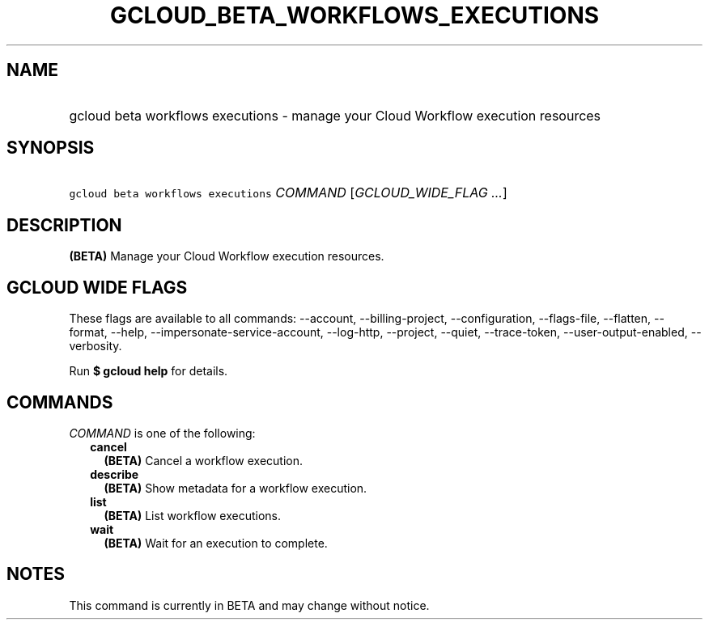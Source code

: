 
.TH "GCLOUD_BETA_WORKFLOWS_EXECUTIONS" 1



.SH "NAME"
.HP
gcloud beta workflows executions \- manage your Cloud Workflow execution resources



.SH "SYNOPSIS"
.HP
\f5gcloud beta workflows executions\fR \fICOMMAND\fR [\fIGCLOUD_WIDE_FLAG\ ...\fR]



.SH "DESCRIPTION"

\fB(BETA)\fR Manage your Cloud Workflow execution resources.



.SH "GCLOUD WIDE FLAGS"

These flags are available to all commands: \-\-account, \-\-billing\-project,
\-\-configuration, \-\-flags\-file, \-\-flatten, \-\-format, \-\-help,
\-\-impersonate\-service\-account, \-\-log\-http, \-\-project, \-\-quiet,
\-\-trace\-token, \-\-user\-output\-enabled, \-\-verbosity.

Run \fB$ gcloud help\fR for details.



.SH "COMMANDS"

\f5\fICOMMAND\fR\fR is one of the following:

.RS 2m
.TP 2m
\fBcancel\fR
\fB(BETA)\fR Cancel a workflow execution.

.TP 2m
\fBdescribe\fR
\fB(BETA)\fR Show metadata for a workflow execution.

.TP 2m
\fBlist\fR
\fB(BETA)\fR List workflow executions.

.TP 2m
\fBwait\fR
\fB(BETA)\fR Wait for an execution to complete.


.RE
.sp

.SH "NOTES"

This command is currently in BETA and may change without notice.

